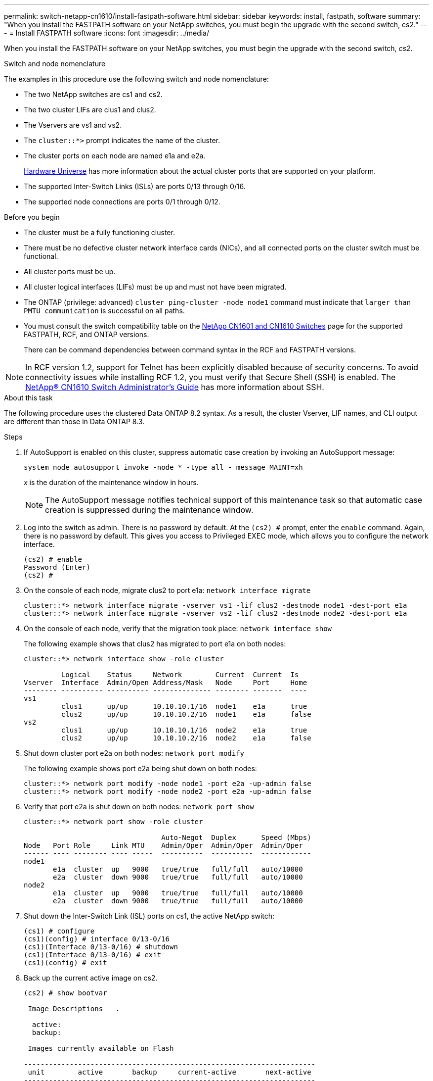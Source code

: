 ---
permalink: switch-netapp-cn1610/install-fastpath-software.html
sidebar: sidebar
keywords: install, fastpath, software
summary: "When you install the FASTPATH software on your NetApp switches, you must begin the upgrade with the second switch, cs2."
---
= Install FASTPATH software
:icons: font
:imagesdir: ../media/

[.lead]
When you install the FASTPATH software on your NetApp switches, you must begin the upgrade with the second switch, _cs2_.

.Switch and node nomenclature
The examples in this procedure use the following switch and node nomenclature:

* The two NetApp switches are cs1 and cs2.
* The two cluster LIFs are clus1 and clus2.
* The Vservers are vs1 and vs2.
* The `cluster::*>` prompt indicates the name of the cluster.
* The cluster ports on each node are named e1a and e2a.
+

https://hwu.netapp.com/[Hardware Universe^] has more information about the actual cluster ports that are supported on your platform.

* The supported Inter-Switch Links (ISLs) are ports 0/13 through 0/16.
* The supported node connections are ports 0/1 through 0/12.

.Before you begin
* The cluster must be a fully functioning cluster.
* There must be no defective cluster network interface cards (NICs), and all connected ports on the cluster switch must be functional.
* All cluster ports must be up.
* All cluster logical interfaces (LIFs) must be up and must not have been migrated.
* The ONTAP (privilege: advanced) `cluster ping-cluster -node node1` command must indicate that `larger than PMTU communication` is successful on all paths.

* You must consult the switch compatibility table on the http://mysupport.netapp.com/NOW/download/software/cm_switches_ntap/[NetApp CN1601 and CN1610 Switches^] page for the supported FASTPATH, RCF, and ONTAP versions.
+
There can be command dependencies between command syntax in the RCF and FASTPATH versions.

NOTE: In RCF version 1.2, support for Telnet has been explicitly disabled because of security concerns. To avoid connectivity issues while installing RCF 1.2, you must verify that Secure Shell (SSH) is enabled. The https://library.netapp.com/ecm/ecm_get_file/ECMP1117874[NetApp® CN1610 Switch Administrator's Guide^] has more information about SSH.


.About this task
The following procedure uses the clustered Data ONTAP 8.2 syntax. As a result, the cluster Vserver, LIF names, and CLI output are different than those in Data ONTAP 8.3.

.Steps

. If AutoSupport is enabled on this cluster, suppress automatic case creation by invoking an AutoSupport message:
+
`system node autosupport invoke -node * -type all - message MAINT=xh`
+
_x_ is the duration of the maintenance window in hours.
+

NOTE: The AutoSupport message notifies technical support of this maintenance task so that automatic case creation is suppressed during the maintenance window.

. Log into the switch as admin. There is no password by default. At the `(cs2) #` prompt, enter the `enable` command. Again, there is no password by default. This gives you access to Privileged EXEC mode, which allows you to configure the network interface.
+
----
(cs2) # enable
Password (Enter)
(cs2) #
----

. On the console of each node, migrate clus2 to port e1a: `network interface migrate`
+
----
cluster::*> network interface migrate -vserver vs1 -lif clus2 -destnode node1 -dest-port e1a
cluster::*> network interface migrate -vserver vs2 -lif clus2 -destnode node2 -dest-port e1a
----

. On the console of each node, verify that the migration took place: `network interface show`
+
The following example shows that clus2 has migrated to port e1a on both nodes:
+
----
cluster::*> network interface show -role cluster

         Logical    Status     Network        Current  Current  Is
Vserver  Interface  Admin/Open Address/Mask   Node     Port     Home
-------- ---------- ---------- -------------- -------- -------  ----
vs1
         clus1      up/up      10.10.10.1/16  node1    e1a      true
         clus2      up/up      10.10.10.2/16  node1    e1a      false
vs2
         clus1      up/up      10.10.10.1/16  node2    e1a      true
         clus2      up/up      10.10.10.2/16  node2    e1a      false
----

. Shut down cluster port e2a on both nodes: `network port modify`
+
The following example shows port e2a being shut down on both nodes:
+
----
cluster::*> network port modify -node node1 -port e2a -up-admin false
cluster::*> network port modify -node node2 -port e2a -up-admin false
----

. Verify that port e2a is shut down on both nodes: `network port show`
+
----
cluster::*> network port show -role cluster

                                 Auto-Negot  Duplex      Speed (Mbps)
Node   Port Role     Link MTU    Admin/Oper  Admin/Oper  Admin/Oper
------ ---- -------- ---- -----  ----------  ----------  ------------
node1
       e1a  cluster  up   9000   true/true   full/full   auto/10000
       e2a  cluster  down 9000   true/true   full/full   auto/10000
node2
       e1a  cluster  up   9000   true/true   full/full   auto/10000
       e2a  cluster  down 9000   true/true   full/full   auto/10000
----

. Shut down the Inter-Switch Link (ISL) ports on cs1, the active NetApp switch:
+
----
(cs1) # configure
(cs1)(config) # interface 0/13-0/16
(cs1)(Interface 0/13-0/16) # shutdown
(cs1)(Interface 0/13-0/16) # exit
(cs1)(config) # exit
----

. Back up the current active image on cs2.
+
----
(cs2) # show bootvar

 Image Descriptions   .

  active:
  backup:

 Images currently available on Flash

----------------------------------------------------------------------
 unit        active       backup     current-active       next-active
----------------------------------------------------------------------

    1        1.1.0.3      1.1.0.1          1.1.0.3           1.1.0.3

(cs2) # copy active backup
Copying active to backup
Copy operation successful

(cs2) #
----

. Download the image file to the switch.
+
Copying the image file to the active image means that when you reboot, that image establishes the running FASTPATH version. The previous image remains available as a backup.
+
----
(cs2) # copy tftp://10.0.0.1/NetApp_CN1610_1.1.0.5.stk active


Mode...................................... TFTP
Set Server IP............................. 10.0.0.1
Path...................................... ./
Filename.................................. NetApp_CN1610_1.1.0.5.stk
Data Type................................. Code
Destination Filename...................... active

Management access will be blocked for the duration of the transfer
Are you sure you want to start? (y/n) y
TFTP Code transfer starting...


File transfer operation completed successfully.
----

. Verify the running version of the FASTPATH software.
+
----
(cs2) # show version

Switch: 1

System Description.................. Broadcom Scorpion 56820
                                     Development System - 16 TENGIG,
                                     1.1.0.3, Linux 2.6.21.7
Machine Type........................ Broadcom Scorpion 56820
                                     Development System - 16TENGIG
Machine Model....................... BCM-56820
Serial Number....................... 10611100004
FRU Number..........................
Part Number......................... BCM56820
Maintenance Level................... A
Manufacturer........................ 0xbc00
Burned In MAC Address............... 00:A0:98:4B:A9:AA
Software Version.................... 1.1.0.3
Operating System.................... Linux 2.6.21.7
Network Processing Device........... BCM56820_B0
Additional Packages................. FASTPATH QOS
                                     FASTPATH IPv6 Management
----

. View the boot images for the active and backup configuration.
+
----
(cs2) # show bootvar

Image Descriptions

 active :
 backup :

 Images currently available on Flash

----------------------------------------------------------------------
 unit        active       backup     current-active       next-active
----------------------------------------------------------------------

    1        1.1.0.3      1.1.0.3          1.1.0.3           1.1.0.5
----

. Reboot the switch.
+
----
(cs2) # reload

Are you sure you would like to reset the system? (y/n)  y

System will now restart!
----

. Log in again, and verify the new version of the FASTPATH software.
+
----
(cs2) # show version

Switch: 1

System Description................... Broadcom Scorpion 56820
                                      Development System - 16 TENGIG,
                                      1.1.0.5, Linux 2.6.21.7
Machine Type......................... Broadcom Scorpion 56820
                                      Development System - 16TENGIG
Machine Model........................ BCM-56820
Serial Number........................ 10611100004
FRU Number...........................
Part Number.......................... BCM56820
Maintenance Level.................... A
Manufacturer......................... 0xbc00
Burned In MAC Address................ 00:A0:98:4B:A9:AA
Software Version..................... 1.1.0.5
Operating System..................... Linux 2.6.21.7
Network Processing Device............ BCM56820_B0
Additional Packages.................. FASTPATH QOS
                                      FASTPATH IPv6 Management
----

. Bring up the ISL ports on cs1, the active switch.
+
----
(cs1) # configure
(cs1) (config) # interface 0/13-0/16
(cs1) (Interface 0/13-0/16) # no shutdown
(cs1) (Interface 0/13-0/16) # exit
(cs1) (config) # exit
----

. Verify that the ISLs are operational: `show port-channel 3/1`
+
The Link State field should indicate `Up`.
+
----
(cs2) # show port-channel 3/1

Local Interface................................ 3/1
Channel Name................................... ISL-LAG
Link State..................................... Up
Admin Mode..................................... Enabled
Type........................................... Static
Load Balance Option............................ 7
(Enhanced hashing mode)

Mbr    Device/       Port      Port
Ports  Timeout       Speed     Active
------ ------------- --------- -------
0/13   actor/long    10G Full  True
       partner/long
0/14   actor/long    10G Full  True
       partner/long
0/15   actor/long    10G Full  True
       partner/long
0/16   actor/long    10G Full  True
       partner/long
----

. Copy the `running-config` file to the `startup-config` file when you are satisfied with the software versions and switch settings.
+
----
(cs2) # write memory

This operation may take a few minutes.
Management interfaces will not be available during this time.

Are you sure you want to save? (y/n) y

Config file 'startup-config' created successfully .

Configuration Saved!
----

. Enable the second cluster port, e2a, on each node: `network port modify`
+
----
cluster::*> network port modify -node node1 -port e2a -up-admin true
cluster::*> **network port modify -node node2 -port e2a -up-admin true**
----

. Revert clus2 that is associated with port e2a: `network interface revert`
+
The LIF might revert automatically, depending on your version of ONTAP software.
+
----
cluster::*> network interface revert -vserver Cluster -lif n1_clus2
cluster::*> network interface revert -vserver Cluster -lif n2_clus2
----

. Verify that the LIF is now home (`true`) on both nodes: `network interface show -_role cluster_`
+
----
cluster::*> network interface show -role cluster

          Logical    Status     Network        Current  Current Is
Vserver   Interface  Admin/Oper Address/Mask   Node     Port    Home
--------  ---------- ---------- -------------- -------- ------- ----
vs1
          clus1      up/up      10.10.10.1/24  node1    e1a     true
          clus2      up/up      10.10.10.2/24  node1    e2a     true
vs2
          clus1      up/up      10.10.10.1/24  node2    e1a     true
          clus2      up/up      10.10.10.2/24  node2    e2a     true
----

. View the status of the nodes: `cluster show`
+
----
cluster::> cluster show

Node                 Health  Eligibility
-------------------- ------- ------------
node1                true    true
node2                true    true
----

. Repeat step 1 through step 18 to upgrade the FASTPATH software on the other switch, cs1.
. If you suppressed automatic case creation, re-enable it by invoking an AutoSupport message:
+
`system node autosupport invoke -node * -type all -message MAINT=END`

